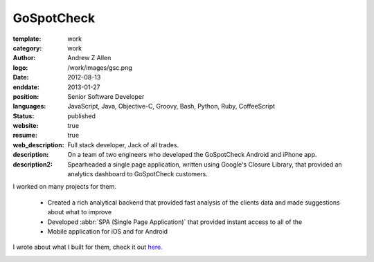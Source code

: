 GoSpotCheck
###########

:template: work
:category: work
:author: Andrew Z Allen
:logo: /work/images/gsc.png
:date: 2012-08-13
:enddate: 2013-01-27
:position: Senior Software Developer
:languages: JavaScript, Java, Objective-C, Groovy, Bash, Python, Ruby, CoffeeScript
:status: published
:website: true
:resume: true
:web_description: Full stack developer, Jack of all trades.
:description: On a team of two engineers who developed the GoSpotCheck Android and iPhone app.
:description2: Spearheaded a single page application, written using Google's Closure Library, that provided an analytics dashboard to GoSpotCheck customers.

I worked on many projects for them.

 * Created a rich analytical backend that provided fast analysis of the clients data and made suggestions about what to improve
 * Developed :abbr:`SPA (Single Page Application)` that provided instant access to all of the
 * Mobile application for iOS and for Android

I wrote about what I built for them, check it out `here </programming/hello-world.html>`_.

.. image:: /work/images/gospotcheck_ios.png
   :alt: Sample of the GoSpotCheck iOS application
   :width: 50%
   :align: left

.. image:: /work/images/gospotcheck_android.jpg
   :alt: Sample of the GoSpotCheck android application
   :width: 50%
   :align: left